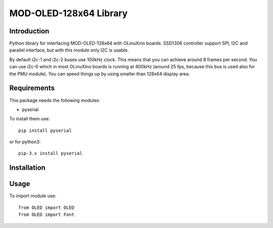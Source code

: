 MOD-OLED-128x64 Library
=======================

Introduction
------------
Python library for interfacing MOD-OLED-128x64 with OLinuXino boards.
SSD1306 controller support SPI, I2C and parallel interface, but with
this module only I2C is usable.

By default i2c-1 and i2c-2 buses use 100kHz clock. This means that you can 
achieve around 8 frames per second. You can use i2c-0 which in most OLinuXino boards
is running at 400kHz (around 25 fps, because this bus is used also for the PMU module).
You can speed things up by using smaller than 128x64 display area.

Requirements
------------
This package needs the following modules:

- pyserial

To install them use::

    pip install pyserial

or for python3::

    pip-3.x install pyserial


Installation
------------


Usage
-----

To import module use::

    from OLED import OLED
    from OLED import Font

